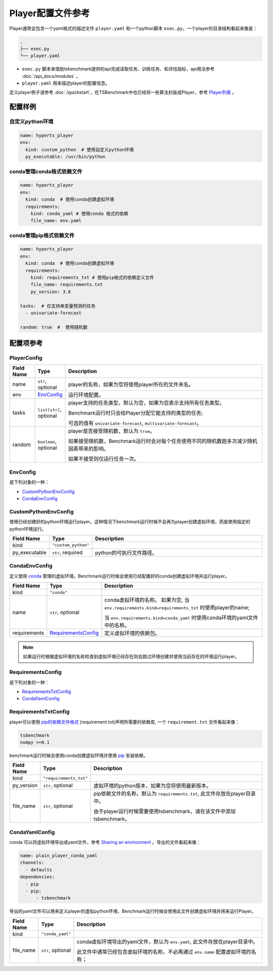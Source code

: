 ===========================
Player配置文件参考
===========================

Player通常会包含一个yaml格式的描述文件 ``player.yaml`` 和一个python脚本 ``exec.py``，一个player的目录结构看起来像是：

.. code-block:: yaml

    .
    ├── exec.py
    └── player.yaml


- ``exec.py`` 脚本来借助tsbenchmark提供的api完成读取任务、训练任务、和评估指标，api用法参考 :doc:`/api_docs/modules` 。
- ``player.yaml`` 用来描述player的配置信息。


定义player例子请参考 :doc:`/quickstart`，在TSBenchmark中也已经将一些算法封装成Player，参考 `Player列表 <https://github.com/DataCanvasIO/TSBenchmark/tree/main/players>`_ 。


配置样例
=========

自定义python环境
-------------------

.. code-block:: yaml

    name: hyperts_player
    env:
      kind: custom_python  # 使用自定义python环境
      py_executable: /usr/bin/python


conda管理conda格式依赖文件
--------------------------

.. code-block:: yaml

    name: hyperts_player
    env:
      kind: conda  # 使用conda创建虚拟环境
      requirements:
        kind: conda_yaml # 使用conda 格式的依赖
        file_name: env.yaml


conda管理pip格式依赖文件
--------------------------------

.. code-block:: yaml

    name: hyperts_player
    env:
      kind: conda  # 使用conda创建虚拟环境
      requirements:
        kind: requirements_txt # 使用pip格式的依赖定义文件
        file_name: requirements.txt
        py_version: 3.8

    tasks:  # 仅支持单变量预测的任务
      - univariate-forecast

    random: true  #  使用随机数


配置项参考
==========

PlayerConfig
------------

.. list-table::
    :widths: 10 10 80
    :header-rows: 1

    * - Field Name
      - Type
      - Description

    * - name
      - ``str``, optional
      - player的名称，如果为空将使用player所在的文件夹名。

    * - env
      - `EnvConfig`_
      - 运行环境配置。

    * - tasks
      - ``list[str]``, optional
      - player支持的任务类型，默认为空，如果为空表示支持所有任务类型。

        Benchmark运行时只会给Player分配它能支持的类型的任务;

        可选的值有 ``univariate-forecast``, ``multivariate-forecast``。

    * - random
      - ``boolean``,  optional
      - player是否接受随机数，默认为 ``true``。

        如果接受随机数，Benchmark运行时会对每个任务使用不同的随机数跑多次减少随机因素带来的影响。

        如果不接受则仅运行任务一次。



EnvConfig
---------


是下列对象的一种：

- `CustomPythonEnvConfig`_
- `CondaEnvConfig`_


CustomPythonEnvConfig
---------------------

使用已经创建好的python环境运行player。这种情况下benchmark运行时候不会再为player创建虚拟环境，而是使用指定的python环境运行。


.. list-table::
    :widths: 10 10 80
    :header-rows: 1

    * - Field Name
      - Type
      - Description

    * - kind
      - ``"custom_python"``
      -

    * - py_executable
      - ``str``, required
      - python的可执行文件路径。


CondaEnvConfig
--------------

定义使用 `conda <https://docs.conda.io/en/latest/>`_ 管理的虚拟环境。Benchmark运行时候会使用已经配置好的conda创建虚拟环境并运行player。


.. list-table::
    :widths: 10 10 80
    :header-rows: 1

    * - Field Name
      - Type
      - Description

    * - kind
      - ``"conda"``
      -

    * - name
      - ``str``, optional
      - conda虚拟环境的名称。
        如果为空, 当 ``env.requirements.kind=requirements_txt`` 时使用player的name;

        当 ``env.requirements.kind=conda_yaml`` 时使用conda环境的yaml文件中的名称。

    * - requirements
      - `RequirementsConfig`_
      - 定义虚拟环境的依赖包。

.. Note::

   如果运行时根据虚拟环境的名称检查到虚拟环境已经存在则会跳过环境创建并使用当前存在的环境运行player。


RequirementsConfig
------------------

是下列对象的一种：

- `RequirementsTxtConfig`_
- `CondaYamlConfig`_


RequirementsTxtConfig
---------------------

player可以使用 `pip的依赖文件格式 <https://pip.pypa.io/en/stable/reference/requirements-file-format/>`_ (requirement.txt)声明所需要的依赖库, 一个 ``requirement.txt`` 文件看起来像：

.. code-block:: text

    tsbenchmark
    numpy >=0.1

benchmark运行时候会使用conda创建虚拟环境并使用 `pip <https://pip.pypa.io/en/stable/>`_ 安装依赖。

.. list-table::
    :widths: 10 10 80
    :header-rows: 1

    * - Field Name
      - Type
      - Description

    * - kind
      - ``"requirements_txt"``
      -
    * - py_version
      - ``str``, optional
      - 虚拟环境的python版本，如果为空将使用最新版本。

    * - file_name
      - ``str``, optional
      - pip依赖文件的名称，默认为 ``requirements.txt``, 此文件存放在player目录中。

        由于player运行时候需要使用tsbenchmark，请在该文件中添加tsbenchmark。


CondaYamlConfig
---------------

conda 可以将虚拟环境导出成yaml文件，参考 `Sharing an environment <https://docs.conda.io/projects/conda/en/latest/user-guide/tasks/manage-environments.html#sharing-an-environment>`_ 。导出的文件看起来像：

.. code-block:: yaml

    name: plain_player_conda_yaml
    channels:
      - defaults
    dependencies:
      - pip
      - pip:
          - tsbenchmark

导出的yaml文件可以用来定义player的虚拟python环境，Benchmark运行时候会使用此文件创建虚拟环境并用来运行Player。

.. list-table::
    :widths: 10 10 80
    :header-rows: 1

    * - Field Name
      - Type
      - Description

    * - kind
      - ``"conda_yaml"``
      -

    * - file_name
      - ``str``, optional
      - conda虚拟环境导出的yaml文件，默认为 ``env.yaml``, 此文件存放在player目录中。

        此文件中通常已经包含虚拟环境的名称，不必再通过 ``env.name`` 配置虚拟环境的名称；
